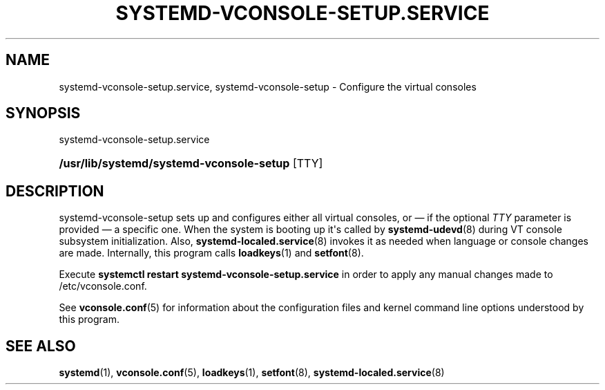 '\" t
.TH "SYSTEMD\-VCONSOLE\-SETUP\&.SERVICE" "8" "" "systemd 241" "systemd-vconsole-setup.service"
.\" -----------------------------------------------------------------
.\" * Define some portability stuff
.\" -----------------------------------------------------------------
.\" ~~~~~~~~~~~~~~~~~~~~~~~~~~~~~~~~~~~~~~~~~~~~~~~~~~~~~~~~~~~~~~~~~
.\" http://bugs.debian.org/507673
.\" http://lists.gnu.org/archive/html/groff/2009-02/msg00013.html
.\" ~~~~~~~~~~~~~~~~~~~~~~~~~~~~~~~~~~~~~~~~~~~~~~~~~~~~~~~~~~~~~~~~~
.ie \n(.g .ds Aq \(aq
.el       .ds Aq '
.\" -----------------------------------------------------------------
.\" * set default formatting
.\" -----------------------------------------------------------------
.\" disable hyphenation
.nh
.\" disable justification (adjust text to left margin only)
.ad l
.\" -----------------------------------------------------------------
.\" * MAIN CONTENT STARTS HERE *
.\" -----------------------------------------------------------------
.SH "NAME"
systemd-vconsole-setup.service, systemd-vconsole-setup \- Configure the virtual consoles
.SH "SYNOPSIS"
.PP
systemd\-vconsole\-setup\&.service
.HP \w'\fB/usr/lib/systemd/systemd\-vconsole\-setup\fR\ 'u
\fB/usr/lib/systemd/systemd\-vconsole\-setup\fR [TTY]
.SH "DESCRIPTION"
.PP
systemd\-vconsole\-setup
sets up and configures either all virtual consoles, or \(em if the optional
\fITTY\fR
parameter is provided \(em a specific one\&. When the system is booting up it\*(Aqs called by
\fBsystemd-udevd\fR(8)
during VT console subsystem initialization\&. Also,
\fBsystemd-localed.service\fR(8)
invokes it as needed when language or console changes are made\&. Internally, this program calls
\fBloadkeys\fR(1)
and
\fBsetfont\fR(8)\&.
.PP
Execute
\fBsystemctl restart systemd\-vconsole\-setup\&.service\fR
in order to apply any manual changes made to
/etc/vconsole\&.conf\&.
.PP
See
\fBvconsole.conf\fR(5)
for information about the configuration files and kernel command line options understood by this program\&.
.SH "SEE ALSO"
.PP
\fBsystemd\fR(1),
\fBvconsole.conf\fR(5),
\fBloadkeys\fR(1),
\fBsetfont\fR(8),
\fBsystemd-localed.service\fR(8)
